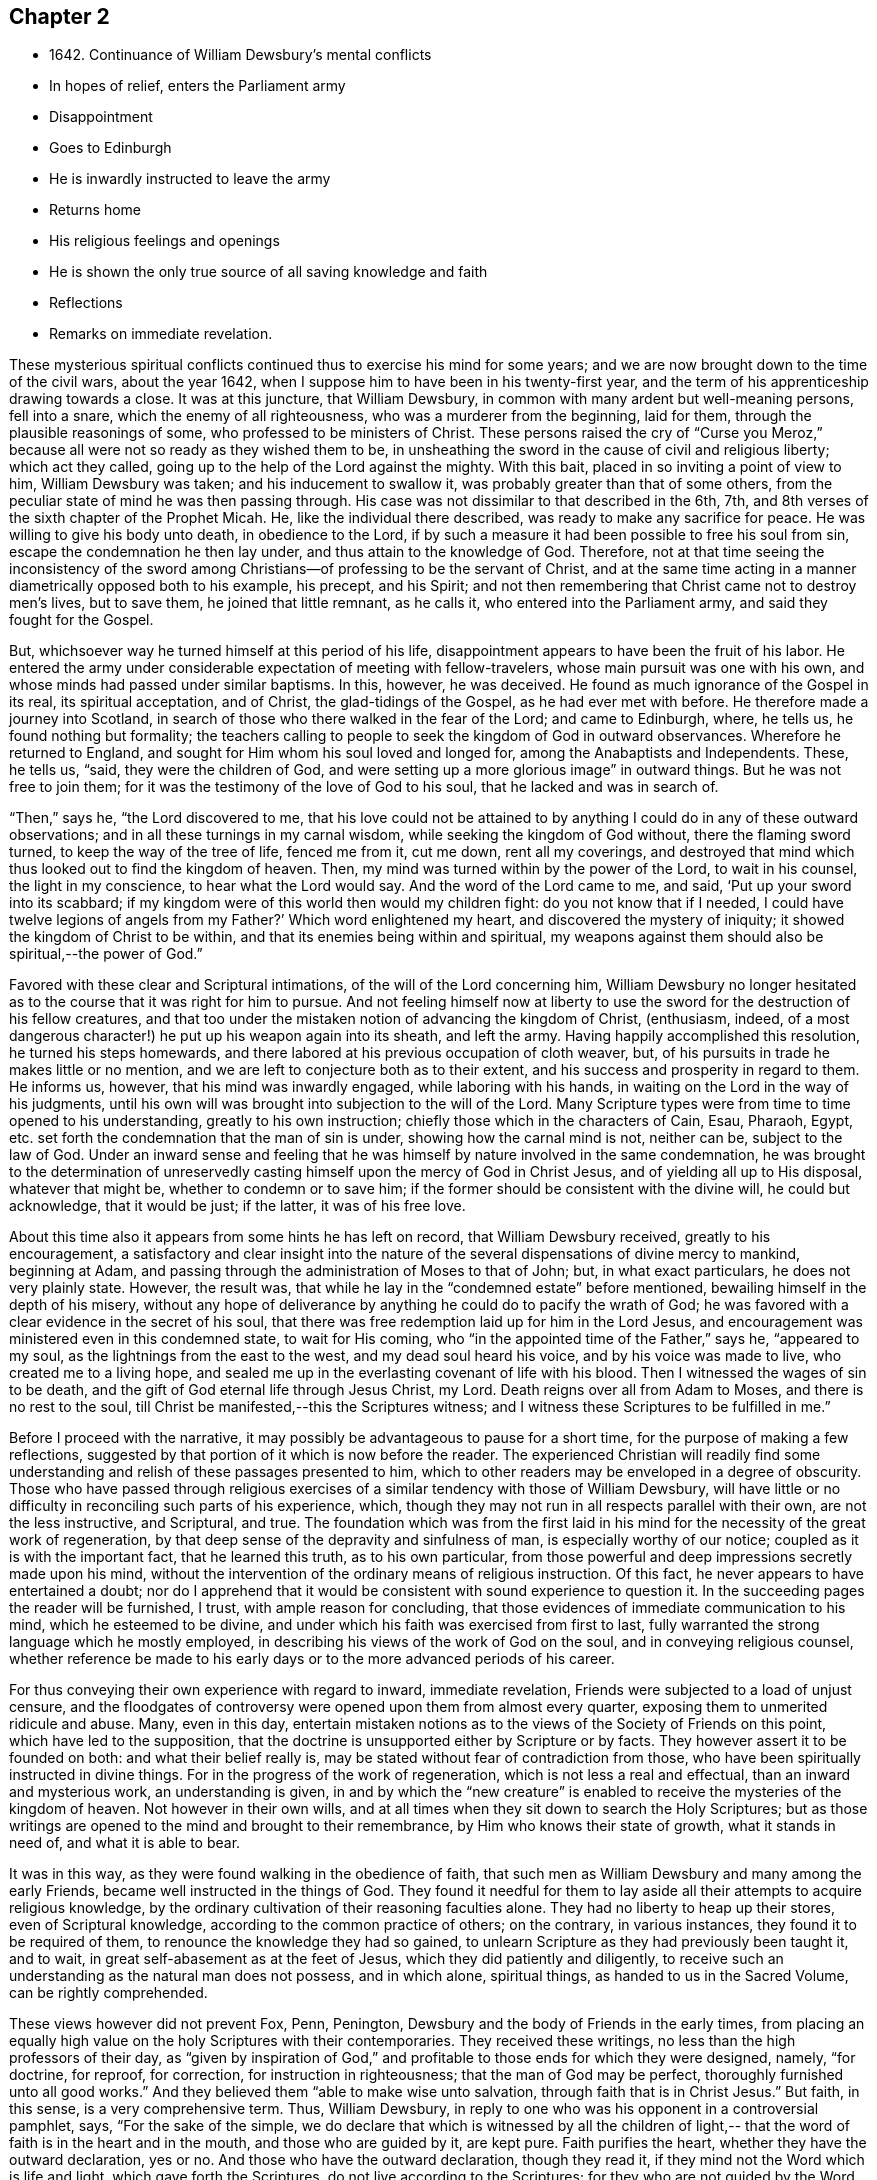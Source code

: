 == Chapter 2

[.chapter-synopsis]
* 1642+++.+++ Continuance of William Dewsbury`'s mental conflicts
* In hopes of relief, enters the Parliament army
* Disappointment
* Goes to Edinburgh
* He is inwardly instructed to leave the army
* Returns home
* His religious feelings and openings
* He is shown the only true source of all saving knowledge and faith
* Reflections
* Remarks on immediate revelation.

These mysterious spiritual conflicts continued thus to exercise his mind for some years;
and we are now brought down to the time of the civil wars, about the year 1642,
when I suppose him to have been in his twenty-first year,
and the term of his apprenticeship drawing towards a close.
It was at this juncture, that William Dewsbury,
in common with many ardent but well-meaning persons, fell into a snare,
which the enemy of all righteousness, who was a murderer from the beginning,
laid for them, through the plausible reasonings of some,
who professed to be ministers of Christ.
These persons raised the cry of "`Curse you Meroz,`"
because all were not so ready as they wished them to be,
in unsheathing the sword in the cause of civil and religious liberty;
which act they called, going up to the help of the Lord against the mighty.
With this bait, placed in so inviting a point of view to him, William Dewsbury was taken;
and his inducement to swallow it, was probably greater than that of some others,
from the peculiar state of mind he was then passing through.
His case was not dissimilar to that described in the 6th, 7th,
and 8th verses of the sixth chapter of the Prophet Micah.
He, like the individual there described, was ready to make any sacrifice for peace.
He was willing to give his body unto death, in obedience to the Lord,
if by such a measure it had been possible to free his soul from sin,
escape the condemnation he then lay under, and thus attain to the knowledge of God.
Therefore,
not at that time seeing the inconsistency of the sword among
Christians--of professing to be the servant of Christ,
and at the same time acting in a manner diametrically opposed both to his example,
his precept, and his Spirit;
and not then remembering that Christ came not to destroy men`'s lives, but to save them,
he joined that little remnant, as he calls it, who entered into the Parliament army,
and said they fought for the Gospel.

But, whichsoever way he turned himself at this period of his life,
disappointment appears to have been the fruit of his labor.
He entered the army under considerable expectation of meeting with fellow-travelers,
whose main pursuit was one with his own,
and whose minds had passed under similar baptisms.
In this, however, he was deceived.
He found as much ignorance of the Gospel in its real, its spiritual acceptation,
and of Christ, the glad-tidings of the Gospel, as he had ever met with before.
He therefore made a journey into Scotland,
in search of those who there walked in the fear of the Lord; and came to Edinburgh,
where, he tells us, he found nothing but formality;
the teachers calling to people to seek the kingdom of God in outward observances.
Wherefore he returned to England, and sought for Him whom his soul loved and longed for,
among the Anabaptists and Independents.
These, he tells us, "`said, they were the children of God,
and were setting up a more glorious image`" in outward things.
But he was not free to join them;
for it was the testimony of the love of God to his soul,
that he lacked and was in search of.

"`Then,`" says he, "`the Lord discovered to me,
that his love could not be attained to by anything I
could do in any of these outward observations;
and in all these turnings in my carnal wisdom, while seeking the kingdom of God without,
there the flaming sword turned, to keep the way of the tree of life, fenced me from it,
cut me down, rent all my coverings,
and destroyed that mind which thus looked out to find the kingdom of heaven.
Then, my mind was turned within by the power of the Lord, to wait in his counsel,
the light in my conscience, to hear what the Lord would say.
And the word of the Lord came to me, and said, '`Put up your sword into its scabbard;
if my kingdom were of this world then would my children fight:
do you not know that if I needed, I could have twelve legions of angels from my Father?`'
Which word enlightened my heart, and discovered the mystery of iniquity;
it showed the kingdom of Christ to be within,
and that its enemies being within and spiritual,
my weapons against them should also be spiritual,--the power of God.`"

Favored with these clear and Scriptural intimations,
of the will of the Lord concerning him,
William Dewsbury no longer hesitated as to the
course that it was right for him to pursue.
And not feeling himself now at liberty to use the sword
for the destruction of his fellow creatures,
and that too under the mistaken notion of advancing the kingdom of Christ, (enthusiasm,
indeed, of a most dangerous character!) he put up his weapon again into its sheath,
and left the army.
Having happily accomplished this resolution, he turned his steps homewards,
and there labored at his previous occupation of cloth weaver,
but, of his pursuits in trade he makes little or no mention,
and we are left to conjecture both as to their extent,
and his success and prosperity in regard to them.
He informs us, however, that his mind was inwardly engaged,
while laboring with his hands, in waiting on the Lord in the way of his judgments,
until his own will was brought into subjection to the will of the Lord.
Many Scripture types were from time to time opened to his understanding,
greatly to his own instruction; chiefly those which in the characters of Cain, Esau,
Pharaoh, Egypt, etc. set forth the condemnation that the man of sin is under,
showing how the carnal mind is not, neither can be, subject to the law of God.
Under an inward sense and feeling that he was himself
by nature involved in the same condemnation,
he was brought to the determination of unreservedly
casting himself upon the mercy of God in Christ Jesus,
and of yielding all up to His disposal, whatever that might be,
whether to condemn or to save him;
if the former should be consistent with the divine will, he could but acknowledge,
that it would be just; if the latter, it was of his free love.

About this time also it appears from some hints he has left on record,
that William Dewsbury received, greatly to his encouragement,
a satisfactory and clear insight into the nature of the
several dispensations of divine mercy to mankind,
beginning at Adam, and passing through the administration of Moses to that of John; but,
in what exact particulars, he does not very plainly state.
However, the result was, that while he lay in the "`condemned estate`" before mentioned,
bewailing himself in the depth of his misery,
without any hope of deliverance by anything he could do to pacify the wrath of God;
he was favored with a clear evidence in the secret of his soul,
that there was free redemption laid up for him in the Lord Jesus,
and encouragement was ministered even in this condemned state, to wait for His coming,
who "`in the appointed time of the Father,`" says he, "`appeared to my soul,
as the lightnings from the east to the west, and my dead soul heard his voice,
and by his voice was made to live, who created me to a living hope,
and sealed me up in the everlasting covenant of life with his blood.
Then I witnessed the wages of sin to be death,
and the gift of God eternal life through Jesus Christ, my Lord.
Death reigns over all from Adam to Moses, and there is no rest to the soul,
till Christ be manifested,--this the Scriptures witness;
and I witness these Scriptures to be fulfilled in me.`"

Before I proceed with the narrative,
it may possibly be advantageous to pause for a short time,
for the purpose of making a few reflections,
suggested by that portion of it which is now before the reader.
The experienced Christian will readily find some understanding
and relish of these passages presented to him,
which to other readers may be enveloped in a degree of obscurity.
Those who have passed through religious exercises of a
similar tendency with those of William Dewsbury,
will have little or no difficulty in reconciling such parts of his experience, which,
though they may not run in all respects parallel with their own,
are not the less instructive, and Scriptural, and true.
The foundation which was from the first laid in his mind for
the necessity of the great work of regeneration,
by that deep sense of the depravity and sinfulness of man,
is especially worthy of our notice; coupled as it is with the important fact,
that he learned this truth, as to his own particular,
from those powerful and deep impressions secretly made upon his mind,
without the intervention of the ordinary means of religious instruction.
Of this fact, he never appears to have entertained a doubt;
nor do I apprehend that it would be consistent with sound experience to question it.
In the succeeding pages the reader will be furnished, I trust,
with ample reason for concluding,
that those evidences of immediate communication to his mind,
which he esteemed to be divine,
and under which his faith was exercised from first to last,
fully warranted the strong language which he mostly employed,
in describing his views of the work of God on the soul,
and in conveying religious counsel,
whether reference be made to his early days or
to the more advanced periods of his career.

For thus conveying their own experience with regard to inward, immediate revelation,
Friends were subjected to a load of unjust censure,
and the floodgates of controversy were opened upon them from almost every quarter,
exposing them to unmerited ridicule and abuse.
Many, even in this day,
entertain mistaken notions as to the views of the Society of Friends on this point,
which have led to the supposition,
that the doctrine is unsupported either by Scripture or by facts.
They however assert it to be founded on both: and what their belief really is,
may be stated without fear of contradiction from those,
who have been spiritually instructed in divine things.
For in the progress of the work of regeneration, which is not less a real and effectual,
than an inward and mysterious work, an understanding is given,
in and by which the "`new creature`" is enabled to
receive the mysteries of the kingdom of heaven.
Not however in their own wills,
and at all times when they sit down to search the Holy Scriptures;
but as those writings are opened to the mind and brought to their remembrance,
by Him who knows their state of growth, what it stands in need of,
and what it is able to bear.

It was in this way, as they were found walking in the obedience of faith,
that such men as William Dewsbury and many among the early Friends,
became well instructed in the things of God.
They found it needful for them to lay aside all
their attempts to acquire religious knowledge,
by the ordinary cultivation of their reasoning faculties alone.
They had no liberty to heap up their stores, even of Scriptural knowledge,
according to the common practice of others; on the contrary, in various instances,
they found it to be required of them, to renounce the knowledge they had so gained,
to unlearn Scripture as they had previously been taught it, and to wait,
in great self-abasement as at the feet of Jesus, which they did patiently and diligently,
to receive such an understanding as the natural man does not possess, and in which alone,
spiritual things, as handed to us in the Sacred Volume, can be rightly comprehended.

These views however did not prevent Fox, Penn, Penington,
Dewsbury and the body of Friends in the early times,
from placing an equally high value on the holy Scriptures with their contemporaries.
They received these writings, no less than the high professors of their day,
as "`given by inspiration of God,`" and profitable to
those ends for which they were designed,
namely, "`for doctrine, for reproof, for correction, for instruction in righteousness;
that the man of God may be perfect, thoroughly furnished unto all good works.`"
And they believed them "`able to make wise unto salvation,
through faith that is in Christ Jesus.`"
But faith, in this sense, is a very comprehensive term.
Thus, William Dewsbury, in reply to one who was his opponent in a controversial pamphlet,
says, "`For the sake of the simple,
we do declare that which is witnessed by all the children of light,--
that the word of faith is in the heart and in the mouth,
and those who are guided by it, are kept pure.
Faith purifies the heart, whether they have the outward declaration, yes or no.
And those who have the outward declaration, though they read it,
if they mind not the Word which is life and light, which gave forth the Scriptures,
do not live according to the Scriptures; for they who are not guided by the Word,
are without faith.
Faith comes not by a bare reading of the outward declaration;
but is the gift of God to his children, who diligently hearken to his Word,
which is life, and the life is the light of men.`"
Again, "`None come to the knowledge of the Father by reading the Scriptures,
if they come not to Christ, of whom they testify, and in whom the life is;`" who says,
"`Search the Scriptures, for in them you think to have eternal life,
and they are they which testify of ME;`" and he reproves all those,
who will not come to Him that they may have life.
Again, "`The Scripture is a true testimony of Him, who is the way to the Father.
'`None knows the Father but the Son, and he to whom the Son reveals him.`'
Christ we own, who was before the Scriptures, and is the authority of them;
for when he spoke them forth, he spoke as one having authority,
and according as Christ speaks of the Scriptures, we own them in their place,
a true testimony of Him, who is the Way, the Truth, and the Life,
and no man comes to the Father but by Him.`"

The preceding statement of doctrine, taken in conjunction with such practical results,
as the reader will meet with in the course of these pages,
will I trust convey a clear and correct idea of what the Society of Friends understand,
when they assert the continuance of inward, immediate revelation.
I will therefore proceed without further delay to the subjects of another chapter.
